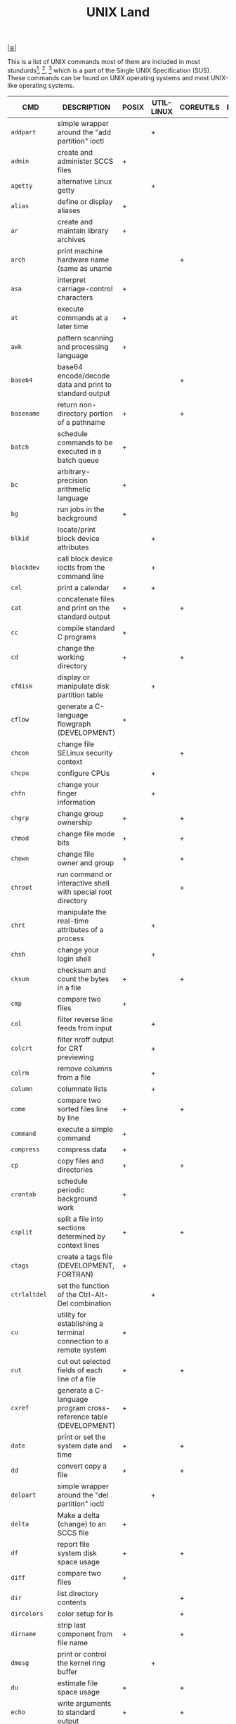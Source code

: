 # File          : cix-unix_land.org
# Created       : <2015-11-04 Wed 22:21:55 GMT>
# Modified      : <2017-9-03 Sun 23:06:32 BST> sharlatan
# Author        : sharlatan
# Maintainer(s) :
# Sinopsis      : Compararion of diffirent main packages with POXIX standart for UNIX

#+OPTIONS: num:nil

[[file:../cix-main.org][|≣|]]
#+TITLE: UNIX Land
This is a list of UNIX commands most of them are included in most
stundurds[fn:1], [fn:2], [fn:3] which is a part of the Single UNIX Specification
(SUS).  These commands can be found on UNIX operating systems and most UNIX-like
operating systems.

#+NAME: unix-commands
| CMD           | DESCRIPTION                                                                     | POSIX | UTIL-LINUX | COREUTILS | BUSYBOX | TOYBOX |
|---------------+---------------------------------------------------------------------------------+-------+------------+-----------+---------+--------|
| =addpart=     | simple wrapper around the "add partition" ioctl                                 |       | +          |           |         |        |
| =admin=       | create and administer SCCS files                                                | +     |            |           |         |        |
| =agetty=      | alternative Linux getty                                                         |       | +          |           |         |        |
| =alias=       | define or display aliases                                                       | +     |            |           |         |        |
| =ar=          | create and maintain library archives                                            | +     |            |           |         |        |
| =arch=        | print machine hardware name (same as uname                                      |       |            | +         |         |        |
| =asa=         | interpret carriage-control characters                                           | +     |            |           |         |        |
| =at=          | execute commands at a later time                                                | +     |            |           |         |        |
| =awk=         | pattern scanning and processing language                                        | +     |            |           |         |        |
| =base64=      | base64 encode/decode data and print to standard output                          |       |            | +         |         |        |
| =basename=    | return non-directory portion of a pathname                                      | +     |            | +         |         |        |
| =batch=       | schedule commands to be executed in a batch queue                               | +     |            |           |         |        |
| =bc=          | arbitrary-precision arithmetic language                                         | +     |            |           |         |        |
| =bg=          | run jobs in the background                                                      | +     |            |           |         |        |
| =blkid=       | locate/print block device attributes                                            |       | +          |           |         |        |
| =blockdev=    | call block device ioctls from the command line                                  |       | +          |           |         |        |
| =cal=         | print a calendar                                                                | +     | +          |           |         |        |
| =cat=         | concatenate files and print on the standard output                              | +     |            | +         |         |        |
| =cc=          | compile standard C programs                                                     | +     |            |           |         |        |
| =cd=          | change the working directory                                                    | +     |            | +         |         |        |
| =cfdisk=      | display or manipulate disk partition table                                      |       | +          |           |         |        |
| =cflow=       | generate a C-language flowgraph (DEVELOPMENT)                                   | +     |            |           |         |        |
| =chcon=       | change file SELinux security context                                            |       |            | +         |         |        |
| =chcpu=       | configure CPUs                                                                  |       | +          |           |         |        |
| =chfn=        | change your finger information                                                  |       | +          |           |         |        |
| =chgrp=       | change group ownership                                                          | +     |            | +         |         |        |
| =chmod=       | change file mode bits                                                           | +     |            | +         |         |        |
| =chown=       | change file owner and group                                                     | +     |            | +         |         |        |
| =chroot=      | run command or interactive shell with special root directory                    |       |            | +         |         |        |
| =chrt=        | manipulate the real-time attributes of a process                                |       | +          |           |         |        |
| =chsh=        | change your login shell                                                         |       | +          |           |         |        |
| =cksum=       | checksum and count the bytes in a file                                          | +     |            | +         |         |        |
| =cmp=         | compare two files                                                               | +     |            |           |         |        |
| =col=         | filter reverse line feeds from input                                            |       | +          |           |         |        |
| =colcrt=      | filter nroff output for CRT previewing                                          |       | +          |           |         |        |
| =colrm=       | remove columns from a file                                                      |       | +          |           |         |        |
| =column=      | columnate lists                                                                 |       | +          |           |         |        |
| =comm=        | compare two sorted files line by line                                           | +     |            | +         |         |        |
| =command=     | execute a simple command                                                        | +     |            |           |         |        |
| =compress=    | compress data                                                                   | +     |            |           |         |        |
| =cp=          | copy files and directories                                                      | +     |            | +         |         |        |
| =crontab=     | schedule periodic background work                                               | +     |            |           |         |        |
| =csplit=      | split a file into sections determined by context lines                          | +     |            | +         |         |        |
| =ctags=       | create a tags file (DEVELOPMENT, FORTRAN)                                       | +     |            |           |         |        |
| =ctrlaltdel=  | set the function of the Ctrl-Alt-Del combination                                |       | +          |           |         |        |
| =cu=          | utility for establishing a terminal connection to a remote system               | +     |            |           |         |        |
| =cut=         | cut out selected fields of each line of a file                                  | +     |            | +         |         |        |
| =cxref=       | generate a C-language program cross-reference table (DEVELOPMENT)               | +     |            |           |         |        |
| =date=        | print or set the system date and time                                           | +     |            | +         |         |        |
| =dd=          | convert copy a file                                                             | +     |            | +         |         |        |
| =delpart=     | simple wrapper around the "del partition" ioctl                                 |       | +          |           |         |        |
| =delta=       | Make a delta (change) to an SCCS file                                           | +     |            |           |         |        |
| =df=          | report file system disk space usage                                             | +     |            | +         |         |        |
| =diff=        | compare two files                                                               | +     |            |           |         |        |
| =dir=         | list directory contents                                                         |       |            | +         |         |        |
| =dircolors=   | color setup for ls                                                              |       |            | +         |         |        |
| =dirname=     | strip last component from file name                                             | +     |            | +         |         |        |
| =dmesg=       | print or control the kernel ring buffer                                         |       | +          |           |         |        |
| =du=          | estimate file space usage                                                       | +     |            | +         |         |        |
| =echo=        | write arguments to standard output                                              | +     |            | +         |         |        |
| =ed=          | edit text                                                                       | +     |            |           |         |        |
| =eject=       | eject removable media                                                           |       | +          |           |         |        |
| =env=         | run a program in a modified environment                                         | +     |            | +         |         |        |
| =ex=          | text editor                                                                     | +     |            |           |         |        |
| =expand=      | convert tabs to spaces                                                          | +     |            | +         |         |        |
| =expr=        | evaluate arguments as an expression                                             | +     |            | +         |         |        |
| =factor=      | factor numbers                                                                  |       |            | +         |         |        |
| =fallocate=   | preallocate space to a file                                                     |       | +          |           |         |        |
| =false=       | do nothing, unsuccessfully                                                      | +     |            | +         |         |        |
| =fc=          | process the command history list                                                | +     |            |           |         |        |
| =fdformat=    | low-level format a floppy disk                                                  |       | +          |           |         |        |
| =fdisk=       | manipulate disk partition table                                                 |       | +          |           |         |        |
| =ff=          | lists the file names and statistics for a file system                           | +     |            |           |         |        |
| =fg=          | run jobs in the foreground                                                      | +     |            |           |         |        |
| =file=        | determine file type                                                             | +     |            |           |         |        |
| =find=        | find files                                                                      | +     |            |           |         |        |
| =findfs=      | find a filesystem by label or UUID                                              |       | +          |           |         |        |
| =findmnt=     | find a filesystem                                                               |       | +          |           |         |        |
| =flock=       | manage locks from shell scripts                                                 |       | +          |           |         |        |
| =fmt=         | simple optimal text formatter                                                   |       |            | +         |         |        |
| =fold=        | wrap each input line to fit in specified width                                  | +     |            | +         |         |        |
| =fort77=      | FORTRAN compiler (FORTRAN)                                                      | +     |            |           |         |        |
| =fsck=        | check and repair a Linux filesystem                                             |       | +          |           |         |        |
| =fsfreeze=    | suspend access to a filesystem (Linux Ext3/4, ReiserFS, JFS, XFS)               |       | +          |           |         |        |
| =fstab=       | static information about the filesystems                                        |       | +          |           |         |        |
| =fstrim=      | discard unused blocks on a mounted filesystem                                   |       | +          |           |         |        |
| =fuser=       | list process IDs of all processes that have one or more files open              | +     |            |           |         |        |
| =gencat=      | generate a formatted message catalog                                            | +     |            |           |         |        |
| =get=         | get a version of an SCCS file                                                   | +     |            |           |         |        |
| =getconf=     | get configuration values                                                        | +     |            |           |         |        |
| =getopt=      | Parse command-line options                                                      |       | +          |           |         |        |
| =getopts=     | parse utility options                                                           | +     |            |           |         |        |
| =getrlimit=   | get/set resource limits                                                         |       | +          |           |         |        |
| =grep=        | search a file for a pattern                                                     | +     |            |           |         |        |
| =groups=      | print the groups a user is in                                                   |       |            | +         |         |        |
| =hash=        | remember or report utility locations                                            | +     |            |           |         |        |
| =head=        | copy the first part of files                                                    | +     |            | +         |         |        |
| =hexdump=     | display file contents in ascii, decimal, hexadecimal, or octal                  |       | +          |           |         |        |
| =hostid=      | print the numeric identifier for the current host                               |       |            | +         |         |        |
| =hwclock=     | query or set the hardware clock (RTC)                                           |       | +          |           |         |        |
| =iconv=       | codeset conversion                                                              | +     |            |           |         |        |
| =id=          | print real and effective user and group IDs                                     | +     |            | +         |         |        |
| =install=     | copy files and set attributes                                                   |       |            | +         |         |        |
| =ionice=      | set or get process I/O scheduling class and priority                            |       | +          |           |         |        |
| =ipcmk=       | create various ipc resources                                                    |       | +          |           |         |        |
| =ipcrm=       | remove an XSI message queue, semaphore set, or shared memory segment identifier | +     | +          |           |         |        |
| =ipcs=        | report XSI interprocess communication facilities status                         | +     | +          |           |         |        |
| =isosize=     | output the length of an iso9660 filesystem                                      |       | +          |           |         |        |
| =jobs=        | display status of jobs in the current session                                   | +     |            |           |         |        |
| =join=        | relational database operator                                                    | +     |            |           |         |        |
| =join=        | join lines of two files on a common field                                       |       |            | +         |         |        |
| =kill=        | terminate or signal processes                                                   | +     | +          |           |         |        |
| =last=        | show listing of last logged in users                                            |       | +          |           |         |        |
| =ldattach=    | attach a line discipline to a serial line                                       |       | +          |           |         |        |
| =lex=         | generate programs for lexical tasks (DEVELOPMENT)                               | +     |            |           |         |        |
| =link=        | call the link function to create a link to a file                               | +     |            | +         |         |        |
| =ln=          | make links between files                                                        | +     |            | +         |         |        |
| =locale=      | get locale-specific information                                                 | +     |            |           |         |        |
| =localedef=   | define locale environment                                                       | +     |            |           |         |        |
| =logger=      | log messages                                                                    | +     | +          |           |         |        |
| =login=       | begin session on the system                                                     |       | +          |           |         |        |
| =logname=     | return the user's login name                                                    | +     |            | +         |         |        |
| =look=        | display lines beginning with a given string                                     |       | +          |           |         |        |
| =losetup=     | set up and control loop devices                                                 |       | +          |           |         |        |
| =lp=          | send files to a printer                                                         | +     |            |           |         |        |
| =ls=          | list directory contents                                                         | +     |            | +         |         |        |
| =lsblk=       | list block devices                                                              |       | +          |           |         |        |
| =lscpu=       | display information about the CPU architecture                                  |       | +          |           |         |        |
| =lslocks=     | list local system locks                                                         |       | +          |           |         |        |
| =lslogins=    | display information about known users in the system                             |       | +          |           |         |        |
| =m4=          | macro processor (DEVELOPMENT)                                                   | +     |            |           |         |        |
| =mailx=       | process messages                                                                | +     |            |           |         |        |
| =make=        | maintain, update, and regenerate groups of programs (DEVELOPMENT)               | +     |            |           |         |        |
| =man=         | display system documentation                                                    | +     |            |           |         |        |
| =mcookie=     | generate magic cookies for xauth                                                |       | +          |           |         |        |
| =md5sum=      | compute and check MD5 message digest                                            |       |            | +         |         |        |
| =mesg=        | permit or deny messages                                                         | +     |            |           |         |        |
| =mesg=        | control write access to your terminal                                           |       | +          |           |         |        |
| =mkdir=       | make directories                                                                | +     |            | +         |         |        |
| =mkfifo=      | make FIFO special files                                                         | +     |            | +         |         |        |
| =mkfs=        | build a Linux filesystem                                                        |       | +          |           |         |        |
| =mknod=       | make block or character special files                                           |       |            | +         |         |        |
| =mkswap=      | set up a Linux swap area                                                        |       | +          |           |         |        |
| =mktemp=      | create a temporary file or directory                                            |       |            | +         |         |        |
| =more=        | display files on a page-by-page basis                                           | +     | +          |           |         |        |
| =mount=       | mount a filesystem                                                              |       | +          |           |         |        |
| =mountpoint=  | see if a directory is a mountpoint                                              |       | +          |           |         |        |
| =mv=          | move (rename) files                                                             | +     |            | +         |         |        |
| =namei=       | follow a pathname until a terminal point is found                               |       | +          |           |         |        |
| =newgrp=      | log in to a new group                                                           | +     | +          |           |         |        |
| =nice=        | run a program with modified scheduling priority                                 | +     |            | +         |         |        |
| =nl=          | line numbering filter                                                           | +     |            | +         |         |        |
| =nm=          | write the name list of an object file (DEVELOPMENT)                             | +     |            |           |         |        |
| =nohup=       | run a command immune to hangups, with output to a non-tty                       | +     |            | +         |         |        |
| =nologin=     | prevent unprivileged users from logging into the system                         |       | +          |           |         |        |
| =nproc=       | print the number of processing units available                                  |       |            | +         |         |        |
| =nsenter=     | run program with namespaces of other processes                                  |       | +          |           |         |        |
| =numfmt=      | Convert numbers from/to huma-readable strings                                   |       |            | +         |         |        |
| =od=          | dump files in octal and other formats                                           | +     |            | +         |         |        |
| =partx=       | tell kernel about the presence and numbering of on-disk partitions              |       | +          |           |         |        |
| =paste=       | merge corresponding or subsequent lines of files                                | +     |            | +         |         |        |
| =patch=       | apply changes to files                                                          | +     |            |           |         |        |
| =pathchk=     | check whether file names are valid or portable                                  | +     |            | +         |         |        |
| =pax=         | portable archive interchange                                                    | +     |            |           |         |        |
| =pinky=       | lightweight finger                                                              |       |            | +         |         |        |
| =pivot_root=  | change the root filesystem                                                      |       | +          |           |         |        |
| =pr=          | convert text files for printing                                                 | +     |            | +         |         |        |
| =printenv=    | print all or part of environment                                                |       |            | +         |         |        |
| =printf=      | format and print data                                                           | +     |            | +         |         |        |
| =prlimit=     | get and set a process resource limits.                                          |       | +          |           |         |        |
| =prs=         | print an SCCS file                                                              | +     |            |           |         |        |
| =ps=          | report process status                                                           | +     |            |           |         |        |
| =ptx=         | produce a permuted index of file contents                                       |       |            | +         |         |        |
| =pwd=         | print name of current/working directory                                         | +     |            | +         |         |        |
| =qalter=      | alter batch job                                                                 | +     |            |           |         |        |
| =qdel=        | delete batch jobs                                                               | +     |            |           |         |        |
| =qhold=       | hold batch jobs                                                                 | +     |            |           |         |        |
| =qmove=       | move batch jobs                                                                 | +     |            |           |         |        |
| =qmsg=        | send message to batch jobs                                                      | +     |            |           |         |        |
| =qrerun=      | rerun batch jobs                                                                | +     |            |           |         |        |
| =qrls=        | release batch jobs                                                              | +     |            |           |         |        |
| =qselect=     | select batch jobs                                                               | +     |            |           |         |        |
| =qsig=        | signal batch jobs                                                               | +     |            |           |         |        |
| =qstat=       | show status of batch jobs                                                       | +     |            |           |         |        |
| =qsub=        | submit a script                                                                 | +     |            |           |         |        |
| =raw=         | Linux IPv4 raw sockets                                                          |       | +          |           |         |        |
| =raw=         | bind a Linux raw character device                                               |       | +          |           |         |        |
| =read=        | read a line from standard input                                                 | +     |            |           |         |        |
| =readlink=    | print resolved symbolic links or canonical file names                           |       |            | +         |         |        |
| =readprofile= | read kernel profiling information                                               |       | +          |           |         |        |
| =realpath=    | print the resolved path                                                         |       |            | +         |         |        |
| =realpath=    | return the canonicalized absolute pathname                                      |       |            | +         |         |        |
| =rename=      | rename files                                                                    |       | +          |           |         |        |
| =rename=      | change the name or location of a file                                           |       | +          |           |         |        |
| =rename=      | Rename or delete a command                                                      |       | +          |           |         |        |
| =renice=      | set nice values of running processes                                            | +     |            |           |         |        |
| =renice=      | alter priority of running processes                                             |       | +          |           |         |        |
| =reset=       | terminal initialization                                                         |       | +          |           |         |        |
| =resizepart=  | simple wrapper around the "resize partition" ioctl                              |       | +          |           |         |        |
| =rev=         | reverse lines of a file or files                                                |       | +          |           |         |        |
| =rm=          | remove directory entries                                                        | +     |            |           |         |        |
| =rm=          | remove files or directories                                                     |       |            | +         |         |        |
| =rmdel=       | remove a delta from an SCCS file                                                | +     |            |           |         |        |
| =rmdir=       | remove directories                                                              | +     |            |           |         |        |
| =rmdir=       | remove empty directories                                                        |       |            | +         |         |        |
| =rtcwake=     | enter a system sleep state until specified wakeup time                          |       | +          |           |         |        |
| =runcon=      | run command with specified SELinux security context                             |       |            | +         |         |        |
| =runuser=     | run a command with substitute user and group ID                                 |       | +          |           |         |        |
| =sact=        | print current SCCS file-editing activity                                        | +     |            |           |         |        |
| =sccs=        | front end for the SCCS subsystem                                                | +     |            |           |         |        |
| =script=      | make typescript of terminal session                                             |       | +          |           |         |        |
| =sed=         | stream editor                                                                   | +     |            |           |         |        |
| =seq=         | print a sequence of numbers                                                     |       |            | +         |         |        |
| =setarch=     | change reported arch in new program env and set personality flags               |       | +          |           |         |        |
| =setpriv=     | run a program with different Linux privilege settings                           |       | +          |           |         |        |
| =setsid=      | run a program in a new session                                                  |       | +          |           |         |        |
| =setsid=      | creates a session and sets the process group ID                                 |       | +          |           |         |        |
| =setterm=     | set terminal attributes                                                         |       | +          |           |         |        |
| =sfdisk=      | partition table manipulator for Linux                                           |       | +          |           |         |        |
| =sh=          | shell, the standard command language interpreter                                | +     |            |           |         |        |
| =sha1sum=     | compute and check SHA1 message digest                                           |       |            | +         |         |        |
| =sha224sum=   | compute and check SHA224 message digest                                         |       |            | +         |         |        |
| =sha256sum=   | compute and check SHA256 message digest                                         |       |            | +         |         |        |
| =sha384sum=   | compute and check SHA384 message digest                                         |       |            | +         |         |        |
| =sha512sum=   | compute and check SHA512 message digest                                         |       |            | +         |         |        |
| =shred=       | overwrite a file to hide its contents, and optionally delete it                 |       |            | +         |         |        |
| =shuf=        | generate random permutations                                                    |       |            | +         |         |        |
| =sleep=       | suspend execution for an interval                                               | +     |            |           |         |        |
| =sleep=       | delay for a specified amount of time                                            |       |            | +         |         |        |
| =sort=        | sort, merge, or sequence check text files                                       | +     |            |           |         |        |
| =sort=        | sort lines of text files                                                        |       |            | +         |         |        |
| =spawn=       | fork and exec process, not part of POSIX standart                               | +     |            |           |         |        |
| =split=       | split files into pieces                                                         | +     |            |           |         |        |
| =split=       | split a file into pieces                                                        |       |            | +         |         |        |
| =stat=        | display file or file system status                                              |       |            | +         |         |        |
| =stdbuf=      | Run COMMAND, with modified buffering operations for its standard streams.       |       |            | +         |         |        |
| =strings=     | find printable strings in files                                                 | +     |            |           |         |        |
| =strip=       | remove unnecessary information from executable files (DEVELOPMENT)              | +     |            |           |         |        |
| =stty=        | set the options for a terminal                                                  | +     |            |           |         |        |
| =stty=        | change and print terminal line settings                                         |       |            | +         |         |        |
| =su=          | run a command with substitute user and group ID                                 |       | +          |           |         |        |
| =sulogin=     | Single-user login                                                               |       | +          |           |         |        |
| =sum=         | checksum and count the blocks in a file                                         |       |            | +         |         |        |
| =swaplabel=   | print or change the label or UUID of a swap area                                |       | +          |           |         |        |
| =swapoff=     | start/stop swapping to file/device                                              |       | +          |           |         |        |
| =swapoff=     | enable/disable devices and files for paging and swapping                        |       | +          |           |         |        |
| =swapon=      | start/stop swapping to file/device                                              |       | +          |           |         |        |
| =swapon=      | enable/disable devices and files for paging and swapping                        |       | +          |           |         |        |
| =switch_root= | switch to another filesystem as the root of the mount tree                      |       | +          |           |         |        |
| =sync=        | flush file system buffers                                                       |       |            | +         |         |        |
| =tabs=        | set terminal tabs                                                               | +     |            |           |         |        |
| =tac=         | concatenate and print files in reverse                                          |       |            | +         |         |        |
| =tail=        | copy the last part of a file                                                    | +     |            |           |         |        |
| =tail=        | output the last part of files                                                   |       |            | +         |         |        |
| =tailf=       | follow the growth of a log file                                                 |       | +          |           |         |        |
| =talk=        | talk to another user                                                            | +     |            |           |         |        |
| =taskset=     | retrieve or set a process's CPU affinity                                        |       | +          |           |         |        |
| =tee=         | duplicate standard input                                                        | +     |            |           |         |        |
| =tee=         | read from standard input and write to standard output and files                 |       |            | +         |         |        |
| =terminfo=    |                                                                                 | +     |            |           |         |        |
| =test=        | evaluate expression                                                             | +     |            |           |         |        |
| =test=        | check file types and compare values                                             |       |            | +         |         |        |
| =time=        | time a simple command                                                           | +     |            |           |         |        |
| =timeout=     | run a command with a time limit                                                 |       |            | +         |         |        |
| =touch=       | change file access and modification times                                       | +     |            |           |         |        |
| =touch=       | change file timestamps                                                          |       |            | +         |         |        |
| =tput=        | change terminal characteristics                                                 | +     |            |           |         |        |
| =tr=          | translate characters                                                            | +     |            |           |         |        |
| =tr=          | translate or delete characters                                                  |       |            | +         |         |        |
| =true=        | return true value                                                               | +     |            |           |         |        |
| =true=        | do nothing, successfully                                                        |       |            | +         |         |        |
| =truncate=    | shrink or extend the size of a file to the specified size                       |       |            | +         |         |        |
| =tsort=       | topological sort                                                                | +     |            |           |         |        |
| =tsort=       | perform topological sort                                                        |       |            | +         |         |        |
| =tty=         | return user's terminal name                                                     | +     |            |           |         |        |
| =tty=         | print the file name of the terminal connected to standard input                 |       |            | +         |         |        |
| =type=        | write a description of command type                                             | +     |            |           |         |        |
| =ul=          | do underlining                                                                  |       | +          |           |         |        |
| =ulimit=      | set or report file size limit                                                   | +     |            |           |         |        |
| =umask=       | get or set the file mode creation mask                                          | +     |            |           |         |        |
| =umount=      | unmount file system                                                             |       | +          |           |         |        |
| =umount=      | unmount file systems                                                            |       | +          |           |         |        |
| =unalias=     | remove alias definitions                                                        | +     |            |           |         |        |
| =uname=       | return system name                                                              | +     |            |           |         |        |
| =uname=       | print system information                                                        |       |            | +         |         |        |
| =uncompress=  | expand compressed data                                                          | +     |            |           |         |        |
| =unexpand=    | convert spaces to tabs                                                          | +     |            |           |         |        |
| =unexpand=    | convert spaces to tabs                                                          |       |            | +         |         |        |
| =unget=       | undo a previous get of an SCCS file                                             | +     |            |           |         |        |
| =uniq=        | report or filter out repeated lines in a file                                   | +     |            |           |         |        |
| =uniq=        | report or omit repeated lines                                                   |       |            | +         |         |        |
| =unlink=      | call the unlink function                                                        | +     |            |           |         |        |
| =unlink=      | call the unlink function to remove the specified file                           |       |            | +         |         |        |
| =unshare=     | run program with some namespaces unshared from parent                           |       | +          |           |         |        |
| =unshare=     | disassociate parts of the process execution context                             |       | +          |           |         |        |
| =uptime=      | Tell how long the system has been running.                                      |       |            | +         |         |        |
| =users=       | print the user names of users currently logged in to the current host           |       |            | +         |         |        |
| =utmpdump=    | dump UTMP and WTMP files in raw format                                          |       | +          |           |         |        |
| =uucp=        | system-to-system copy                                                           | +     |            |           |         |        |
| =uudecode=    | decode a binary file                                                            | +     |            |           |         |        |
| =uuencode=    | encode a binary file                                                            | +     |            |           |         |        |
| =uuidgen=     | create a new UUID value                                                         |       | +          |           |         |        |
| =uustat=      | uucp status inquiry and job control                                             | +     |            |           |         |        |
| =uux=         | remote command execution                                                        | +     |            |           |         |        |
| =val=         | validate SCCS files                                                             | +     |            |           |         |        |
| =vdir=        | list directory contents                                                         |       |            | +         |         |        |
| =vi=          | screen-oriented (visual) display editor                                         | +     |            |           |         |        |
| =vipw=        | edit the password, group, shadow-password or shadow-group file                  |       | +          |           |         |        |
| =vipw=        | edit the password, group, shadow-password or shadow-group file                  |       | +          |           |         |        |
| =vlimit=      | get/set resource limits                                                         |       | +          |           |         |        |
| =wait=        | await process completion                                                        | +     |            |           |         |        |
| =wall=        | send a message to everybody's terminal.                                         |       | +          |           |         |        |
| =wall=        | send a message to everybody's terminal.                                         |       | +          |           |         |        |
| =wc=          | word, line, and byte or character count                                         | +     |            |           |         |        |
| =wc=          | print newline, word, and byte counts for each file                              |       |            | +         |         |        |
| =wdctl=       | show hardware watchdog status                                                   |       | +          |           |         |        |
| =what=        | identify SCCS files                                                             | +     |            |           |         |        |
| =whereis=     | locate the binary, source, and manual page files for a command                  |       | +          |           |         |        |
| =who=         | display who is on the system                                                    | +     |            |           |         |        |
| =who=         | show who is logged on                                                           |       |            | +         |         |        |
| =whoami=      | print effective userid                                                          |       |            | +         |         |        |
| =wipefs=      | wipe a signature from a device                                                  |       | +          |           |         |        |
| =write=       | write to another user                                                           | +     |            |           |         |        |
| =write=       | send a message to another user                                                  |       | +          |           |         |        |
| =write=       | write to a file descriptor                                                      |       | +          |           |         |        |
| =xargs=       | construct argument lists and invoke utility                                     | +     |            |           |         |        |
| =yacc=        | yet another compiler compiler (DEVELOPMENT)                                     | +     |            |           |         |        |
| =yes=         | output a string repeatedly until killed                                         |       |            | +         |         |        |
| =zcat=        | expand and concatenate data                                                     | +     |            |           |         |        |
|---------------+---------------------------------------------------------------------------------+-------+------------+-----------+---------+--------|

* Footnotes

[fn:1] [[https://standards.ieee.org/findstds/standard/1003.1-2008.html][IEEE Std 1003.1™-2008]] - IEEE Standard for Information Technology - Portable Operating System Interface,
[fn:2] [[https://www.iso.org/standard/43781.html][ISO/IEC 23360-1:2006]] - Linux Standard Base (LSB) core specification 3.1 -- Part 1: Generic specification
[fn:3] [[http://pubs.opengroup.org/onlinepubs/9699919799/][POSIX-1.20080]]

# End of cix-unix-land.org
